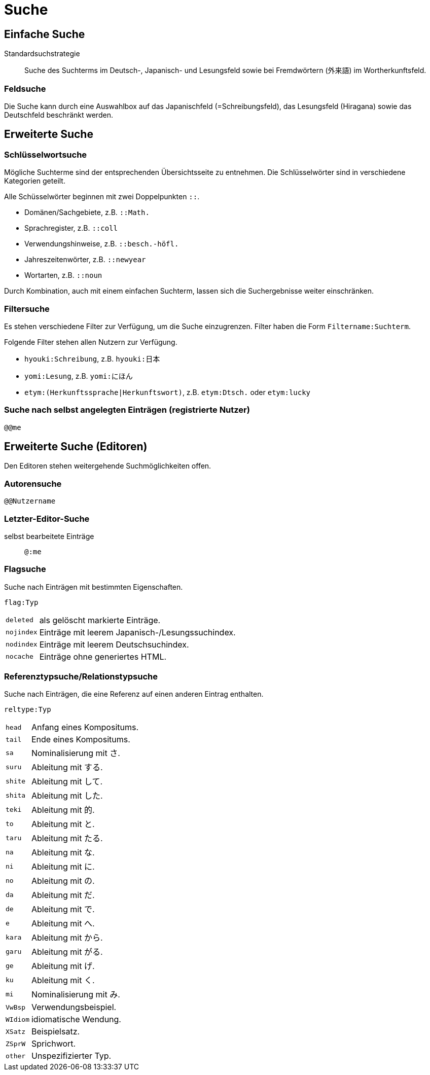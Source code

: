 = Suche =

== Einfache Suche ==

Standardsuchstrategie:: Suche des Suchterms im Deutsch-, Japanisch- und Lesungsfeld
sowie bei Fremdwörtern (外来語) im Wortherkunftsfeld.

=== Feldsuche ===

Die Suche kann durch eine Auswahlbox auf das Japanischfeld (=Schreibungsfeld),
das Lesungsfeld (Hiragana) sowie das Deutschfeld beschränkt werden.

== Erweiterte Suche ==

=== Schlüsselwortsuche ===

Mögliche Suchterme sind der entsprechenden Übersichtsseite zu entnehmen.
Die Schlüsselwörter sind in verschiedene Kategorien geteilt.

Alle Schüsselwörter beginnen mit zwei Doppelpunkten `::`.

- Domänen/Sachgebiete, z.B. `::Math.`
- Sprachregister, z.B. `::coll`
- Verwendungshinweise, z.B. `::besch.-höfl.`
- Jahreszeitenwörter, z.B. `::newyear`
- Wortarten, z.B. `::noun`

Durch Kombination, auch mit einem einfachen Suchterm, lassen sich die
Suchergebnisse weiter einschränken.

=== Filtersuche ===

Es stehen verschiedene Filter zur Verfügung, um die Suche einzugrenzen.
Filter haben die Form `Filtername:Suchterm`.

Folgende Filter stehen allen Nutzern zur Verfügung.

- `hyouki:Schreibung`, z.B. `hyouki:日本`
- `yomi:Lesung`, z.B. `yomi:にほん`
- `etym:(Herkunftssprache|Herkunftswort)`, z.B. `etym:Dtsch.` oder `etym:lucky`

=== Suche nach selbst angelegten Einträgen (registrierte Nutzer) ===

`@@me`

== Erweiterte Suche (Editoren) ==

Den Editoren stehen weitergehende Suchmöglichkeiten offen.

=== Autorensuche ===

`@@Nutzername`

=== Letzter-Editor-Suche ===

selbst bearbeitete Einträge:: `@:me`

=== Flagsuche ===

Suche nach Einträgen mit bestimmten Eigenschaften.

`flag:Typ`
[horizontal]
`deleted`:: als gelöscht markierte Einträge.
`nojindex`:: Einträge mit leerem Japanisch-/Lesungssuchindex.
`nodindex`:: Einträge mit leerem Deutschsuchindex.
`nocache`:: Einträge ohne generiertes HTML.

=== Referenztypsuche/Relationstypsuche ===

Suche nach Einträgen, die eine Referenz auf einen anderen Eintrag enthalten.

`reltype:Typ`
[horizontal]
`head`:: Anfang eines Kompositums.
`tail`:: Ende eines Kompositums.
`sa`:: Nominalisierung mit さ.
`suru`:: Ableitung mit する.
`shite`:: Ableitung mit して.
`shita`:: Ableitung mit した.
`teki`:: Ableitung mit 的.
`to`:: Ableitung mit と.
`taru`:: Ableitung mit たる.
`na`:: Ableitung mit な.
`ni`:: Ableitung mit に.
`no`:: Ableitung mit の.
`da`:: Ableitung mit だ.
`de`:: Ableitung mit で.
`e`:: Ableitung mit へ.
`kara`:: Ableitung mit から.
`garu`:: Ableitung mit がる.
`ge`:: Ableitung mit げ.
`ku`:: Ableitung mit く.
`mi`:: Nominalisierung mit み.
`VwBsp`:: Verwendungsbeispiel.
`WIdiom`:: idiomatische Wendung.
`XSatz`:: Beispielsatz.
`ZSprW`:: Sprichwort.
`other`:: Unspezifizierter Typ.

